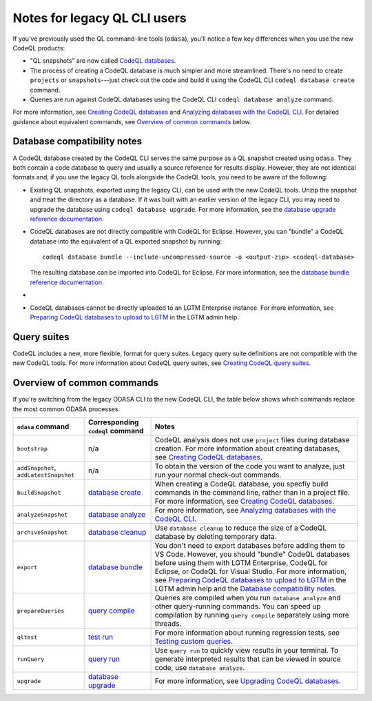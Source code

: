 Notes for legacy QL CLI users
=============================

If you've previously used the QL command-line tools (``odasa``), you'll notice a
few key differences when you use the new CodeQL products:

* "QL snapshots" are now called `CodeQL databases <https://help.semmle.com/codeql/glossary.html#codeql-database>`__. 
* The process of creating a CodeQL database is much simpler and more streamlined.
  There's no need to create ``projects`` or ``snapshots``---just check out the
  code and build it using the CodeQL CLI ``codeql database create`` command.
* Queries are run against CodeQL databases using the CodeQL CLI ``codeql
  database analyze`` command.

For more information, see `Creating CodeQL databases
<https://help.semmle.com/codeql/codeql-cli/procedures/create-codeql-database.html>`__ and 
`Analyzing databases with the CodeQL CLI <https://help.semmle.com/codeql/codeql-cli/procedures/analyze-codeql-database.html>`__.
For detailed guidance about equivalent commands, see `Overview of common commands
<#overview-of-common-commands>`__ below.

.. _database-compatibiilty-notes:

Database compatibility notes
----------------------------

A CodeQL database created by the CodeQL CLI serves the same purpose as a QL
snapshot created using ``odasa``. They both contain a code database to query and
usually a source reference for results display. However, they are not identical
formats and, if you use the legacy QL tools alongside the CodeQL tools, you need
to be aware of the following:

* Existing QL snapshots, exported using the legacy CLI, can be used with the new
  CodeQL tools. Unzip the snapshot and treat the directory as a database. If it
  was built with an earlier version of the legacy CLI, you may need to upgrade
  the database using ``codeql database upgrade``. For more information, see the
  `database upgrade reference documentation
  <https://help.semmle.com/codeql/codeql-cli/commands/database-upgrade.html>`__.

* CodeQL databases are not directly compatible with CodeQL for Eclipse.
  However, you can "bundle" a CodeQL database into the equivalent of a QL
  exported snapshot by running::

    codeql database bundle --include-uncompressed-source -o <output-zip> <codeql-database>
  
  The resulting database can be imported into CodeQL for Eclipse. For more
  information, see the `database bundle reference documentation <https://help.semmle.com/codeql/codeql-cli/commands/database-bundle.html>`__.

* .. include:: ../reusables/index-files-note.rst

* CodeQL databases cannot be directly uploaded to an LGTM Enterprise instance.
  For more information, see `Preparing CodeQL databases to upload to LGTM 
  <https://help.semmle.com/lgtm-enterprise/admin/help/prepare-database-upload.html>`__
  in the LGTM admin help.

Query suites
------------

CodeQL includes a new, more flexible, format for query suites. Legacy query
suite definitions are not compatible with the new CodeQL tools. For more
information about CodeQL query suites, see `Creating CodeQL query suites
<https://help.semmle.com/codeql/codeql-cli/procedures/query-suites.html>`__. 

Overview of common commands 
---------------------------

If you're switching from the legacy ODASA CLI to the new CodeQL CLI, 
the table below shows which commands replace the most
common ODASA processes.

+------------------------------------------+---------------------------------------------------------------------------------------------------+-------------------------------------------------------------------------------------------------------------------------------------------------------------------------------------------------------------------------------------------------------------------------------------------------------------------------------------------------------------------------------------------------------------------------------------------------------------------------+
| ``odasa`` command                        | Corresponding ``codeql`` command                                                                  | Notes                                                                                                                                                                                                                                                                                                                                                                                                                                                                   |
+==========================================+===================================================================================================+=========================================================================================================================================================================================================================================================================================================================================================================================================================================================================+
| ``bootstrap``                            | n/a                                                                                               | CodeQL analysis does not use ``project`` files during database creation. For more information about creating databases, see `Creating CodeQL databases <https://help.semmle.com/codeql/codeql-cli/procedures/create-codeql-database.html>`__.                                                                                                                                                                                                                           |
+------------------------------------------+---------------------------------------------------------------------------------------------------+-------------------------------------------------------------------------------------------------------------------------------------------------------------------------------------------------------------------------------------------------------------------------------------------------------------------------------------------------------------------------------------------------------------------------------------------------------------------------+
| ``addSnapshot``, ``addLatestSnapshot``   | n/a                                                                                               | To obtain the version of the code you want to analyze, just run your normal check-out commands.                                                                                                                                                                                                                                                                                                                                                                         |
+------------------------------------------+---------------------------------------------------------------------------------------------------+-------------------------------------------------------------------------------------------------------------------------------------------------------------------------------------------------------------------------------------------------------------------------------------------------------------------------------------------------------------------------------------------------------------------------------------------------------------------------+
| ``buildSnapshot``                        | `database create <https://help.semmle.com/codeql/codeql-cli/commands/database-create.html>`__     | When creating a CodeQL database, you specfiy build commands in the command line, rather than in a project file. For more information, see `Creating CodeQL databases <https://help.semmle.com/codeql/codeql-cli/procedures/create-codeql-database.html>`__.                                                                                                                                                                                                             |
+------------------------------------------+---------------------------------------------------------------------------------------------------+-------------------------------------------------------------------------------------------------------------------------------------------------------------------------------------------------------------------------------------------------------------------------------------------------------------------------------------------------------------------------------------------------------------------------------------------------------------------------+
| ``analyzeSnapshot``                      | `database analyze <https://help.semmle.com/codeql/codeql-cli/commands/database-analyze.html>`__   | For more information, see `Analyzing databases with the CodeQL CLI <https://help.semmle.com/codeql/codeql-cli/procedures/analyze-codeql-database.html>`__.                                                                                                                                                                                                                                                                                                              |
+------------------------------------------+---------------------------------------------------------------------------------------------------+-------------------------------------------------------------------------------------------------------------------------------------------------------------------------------------------------------------------------------------------------------------------------------------------------------------------------------------------------------------------------------------------------------------------------------------------------------------------------+
| ``archiveSnapshot``                      | `database cleanup <https://help.semmle.com/codeql/codeql-cli/commands/database-cleanup.html>`__   | Use ``database cleanup`` to reduce the size of a CodeQL database by deleting temporary data.                                                                                                                                                                                                                                                                                                                                                                            |
+------------------------------------------+---------------------------------------------------------------------------------------------------+-------------------------------------------------------------------------------------------------------------------------------------------------------------------------------------------------------------------------------------------------------------------------------------------------------------------------------------------------------------------------------------------------------------------------------------------------------------------------+
| ``export``                               | `database bundle <https://help.semmle.com/codeql/codeql-cli/commands/database-bundle.html>`__     | You don't need to export databases before adding them to VS Code. However, you should "bundle" CodeQL databases before using them with LGTM Enterprise, CodeQL for Eclipse, or CodeQL for Visual Studio. For more information, see `Preparing CodeQL databases to upload to LGTM <https://help.semmle.com/lgtm-enterprise/admin/help/prepare-database-upload.html>`__ in the LGTM admin help and the `Database compatibility notes <#database-compatibility-notes>`__.  |
+------------------------------------------+---------------------------------------------------------------------------------------------------+-------------------------------------------------------------------------------------------------------------------------------------------------------------------------------------------------------------------------------------------------------------------------------------------------------------------------------------------------------------------------------------------------------------------------------------------------------------------------+
| ``prepareQueries``                       | `query compile <https://help.semmle.com/codeql/codeql-cli/commands/query-compile.html>`__         | Queries are compiled when you run ``database analyze`` and other query-running commands. You can speed up compilation by running ``query compile`` separately using more threads.                                                                                                                                                                                                                                                                                       |
+------------------------------------------+---------------------------------------------------------------------------------------------------+-------------------------------------------------------------------------------------------------------------------------------------------------------------------------------------------------------------------------------------------------------------------------------------------------------------------------------------------------------------------------------------------------------------------------------------------------------------------------+
| ``qltest``                               | `test run <https://help.semmle.com/codeql/codeql-cli/commands/test-run.html>`__                   | For more information about running regression tests, see `Testing custom queries <https://help.semmle.com/codeql/codeql-cli/procedures/test-queries.html>`__.                                                                                                                                                                                                                                                                                                           |
+------------------------------------------+---------------------------------------------------------------------------------------------------+-------------------------------------------------------------------------------------------------------------------------------------------------------------------------------------------------------------------------------------------------------------------------------------------------------------------------------------------------------------------------------------------------------------------------------------------------------------------------+
| ``runQuery``                             | `query run <https://help.semmle.com/codeql/codeql-cli/commands/query-run.html>`__                 | Use ``query run`` to quickly view results in your terminal. To generate interpreted results that can be viewed in source code, use ``database analyze``.                                                                                                                                                                                                                                                                                                                |
+------------------------------------------+---------------------------------------------------------------------------------------------------+-------------------------------------------------------------------------------------------------------------------------------------------------------------------------------------------------------------------------------------------------------------------------------------------------------------------------------------------------------------------------------------------------------------------------------------------------------------------------+
| ``upgrade``                              | `database upgrade <https://help.semmle.com/codeql/codeql-cli/commands/database-upgrade.html>`__   | For more information, see `Upgrading CodeQL databases <https://help.semmle.com/codeql/codeql-cli/procedures/upgrade-codeql-database.html>`__.                                                                                                                                                                                                                                                                                                                           |
+------------------------------------------+---------------------------------------------------------------------------------------------------+-------------------------------------------------------------------------------------------------------------------------------------------------------------------------------------------------------------------------------------------------------------------------------------------------------------------------------------------------------------------------------------------------------------------------------------------------------------------------+